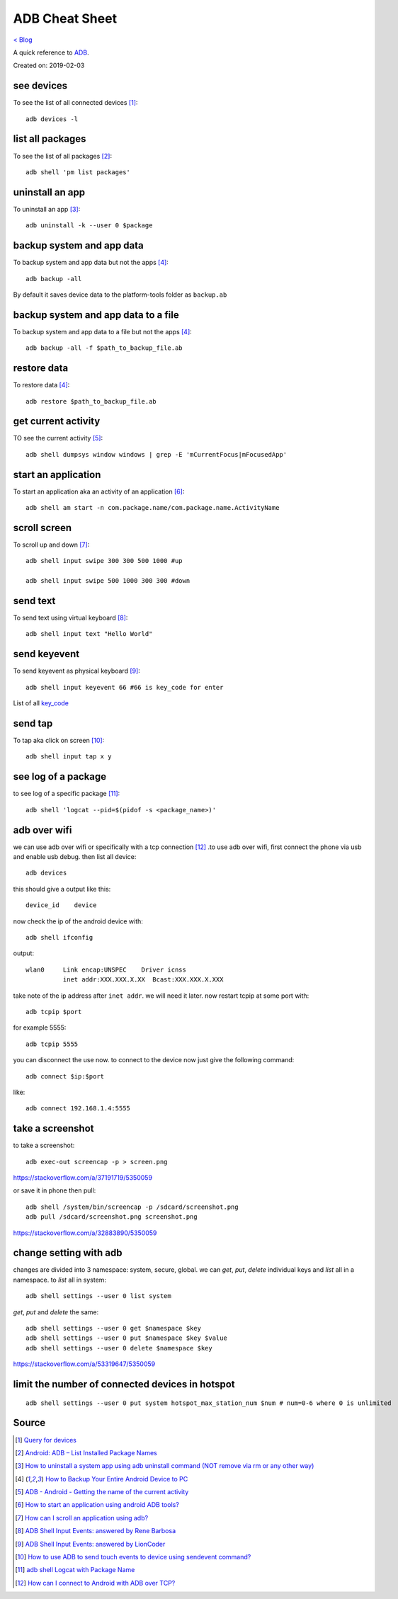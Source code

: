 ADB Cheat Sheet
===============
`< Blog <../blog.html>`_

A quick reference to `ADB <https://developer.android.com/studio/command-line/adb>`_.

Created on: 2019-02-03

see devices
-----------
To see the list of all connected devices [1]_::

     adb devices -l

list all packages
-----------------
To see the list of all packages [2]_::

    adb shell 'pm list packages'

uninstall an app
----------------
To uninstall an app [3]_::

    adb uninstall -k --user 0 $package

backup system and app data
--------------------------
To backup system and app data but not the apps [4]_::

    adb backup -all

By default it saves device data to the platform-tools folder as ``backup.ab``

backup system and app data to a file
------------------------------------
To backup system and app data to a file but not the apps [4]_::

    adb backup -all -f $path_to_backup_file.ab

restore data
------------
To restore data [4]_::

    adb restore $path_to_backup_file.ab

get current activity
--------------------
TO see the current activity [5]_::

    adb shell dumpsys window windows | grep -E 'mCurrentFocus|mFocusedApp'

start an application
--------------------
To start an application aka an activity of an application [6]_::

    adb shell am start -n com.package.name/com.package.name.ActivityName

scroll screen
--------------
To scroll up and down [7]_::

    adb shell input swipe 300 300 500 1000 #up

    adb shell input swipe 500 1000 300 300 #down


send text
---------
To send text using virtual keyboard [8]_::

    adb shell input text "Hello World"

send keyevent
-------------
To send keyevent as physical keyboard [9]_::

    adb shell input keyevent 66 #66 is key_code for enter

List of all `key_code <https://developer.android.com/reference/android/view/KeyEvent>`_

send tap
--------
To tap aka click on screen [10]_::

    adb shell input tap x y

see log of a package
--------------------
to see log of a specific package [11]_::

    adb shell 'logcat --pid=$(pidof -s <package_name>)'


adb over wifi
-------------
we can use adb over wifi or specifically with a tcp connection [12]_ .to use adb over wifi, first connect the phone via usb and enable usb debug. then list all device::

    adb devices

this should give a output like this::

    device_id    device

now check the ip of the android device with::

    adb shell ifconfig

output::

    wlan0     Link encap:UNSPEC    Driver icnss
              inet addr:XXX.XXX.X.XX  Bcast:XXX.XXX.X.XXX

take note of the ip address after ``inet addr``. we will need it later. now restart tcpip at some port with::

    adb tcpip $port
    
for example 5555::

    adb tcpip 5555

you can disconnect the use now. to connect to the device now just give the following command::

    adb connect $ip:$port

like::

    adb connect 192.168.1.4:5555


take a screenshot
-----------------
to take a screenshot::

    adb exec-out screencap -p > screen.png

https://stackoverflow.com/a/37191719/5350059

or save it in phone then pull::

    adb shell /system/bin/screencap -p /sdcard/screenshot.png
    adb pull /sdcard/screenshot.png screenshot.png

https://stackoverflow.com/a/32883890/5350059


change setting with adb
-----------------------
changes are divided into 3 namespace: system, secure, global. we can `get`, `put`, `delete` individual keys and `list` all in a namespace. to `list` all in system::

    adb shell settings --user 0 list system

`get`, `put` and `delete` the same::

    adb shell settings --user 0 get $namespace $key
    adb shell settings --user 0 put $namespace $key $value
    adb shell settings --user 0 delete $namespace $key



https://stackoverflow.com/a/53319647/5350059


limit the number of connected devices in hotspot
------------------------------------------------
::

    adb shell settings --user 0 put system hotspot_max_station_num $num # num=0-6 where 0 is unlimited


Source
------
.. [1] `Query for devices <https://developer.android.com/studio/command-line/adb#devicestatus>`_
.. [2] `Android: ADB – List Installed Package Names <https://stackpointer.io/mobile/android-adb-list-installed-package-names/416/>`_
.. [3] `How to uninstall a system app using adb uninstall command (NOT remove via rm or any other way) <https://android.stackexchange.com/a/186586>`_
.. [4] `How to Backup Your Entire Android Device to PC <https://www.technipages.com/how-to-backup-your-entire-android-device>`_
.. [5] `ADB - Android - Getting the name of the current activity <https://stackoverflow.com/a/13212310>`_
.. [6] `How to start an application using android ADB tools? <https://stackoverflow.com/a/4567928>`_
.. [7] `How can I scroll an application using adb? <https://stackoverflow.com/a/39190185>`_
.. [8] `ADB Shell Input Events: answered by Rene Barbosa <https://stackoverflow.com/a/28969112>`_
.. [9] `ADB Shell Input Events: answered by LionCoder <https://stackoverflow.com/a/8483797>`_
.. [10] `How to use ADB to send touch events to device using sendevent command? <https://stackoverflow.com/a/5392547>`_
.. [11] `adb shell Logcat with Package Name <https://stackoverflow.com/a/32737594/5350059>`_
.. [12] `How can I connect to Android with ADB over TCP? <https://stackoverflow.com/a/58334911/5350059>`_
